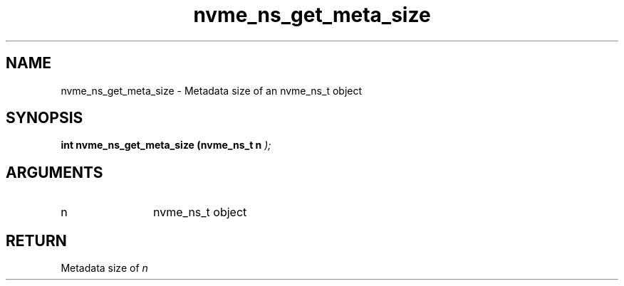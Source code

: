 .TH "nvme_ns_get_meta_size" 9 "nvme_ns_get_meta_size" "February 2022" "libnvme API manual" LINUX
.SH NAME
nvme_ns_get_meta_size \- Metadata size of an nvme_ns_t object
.SH SYNOPSIS
.B "int" nvme_ns_get_meta_size
.BI "(nvme_ns_t n "  ");"
.SH ARGUMENTS
.IP "n" 12
nvme_ns_t object
.SH "RETURN"
Metadata size of \fIn\fP
